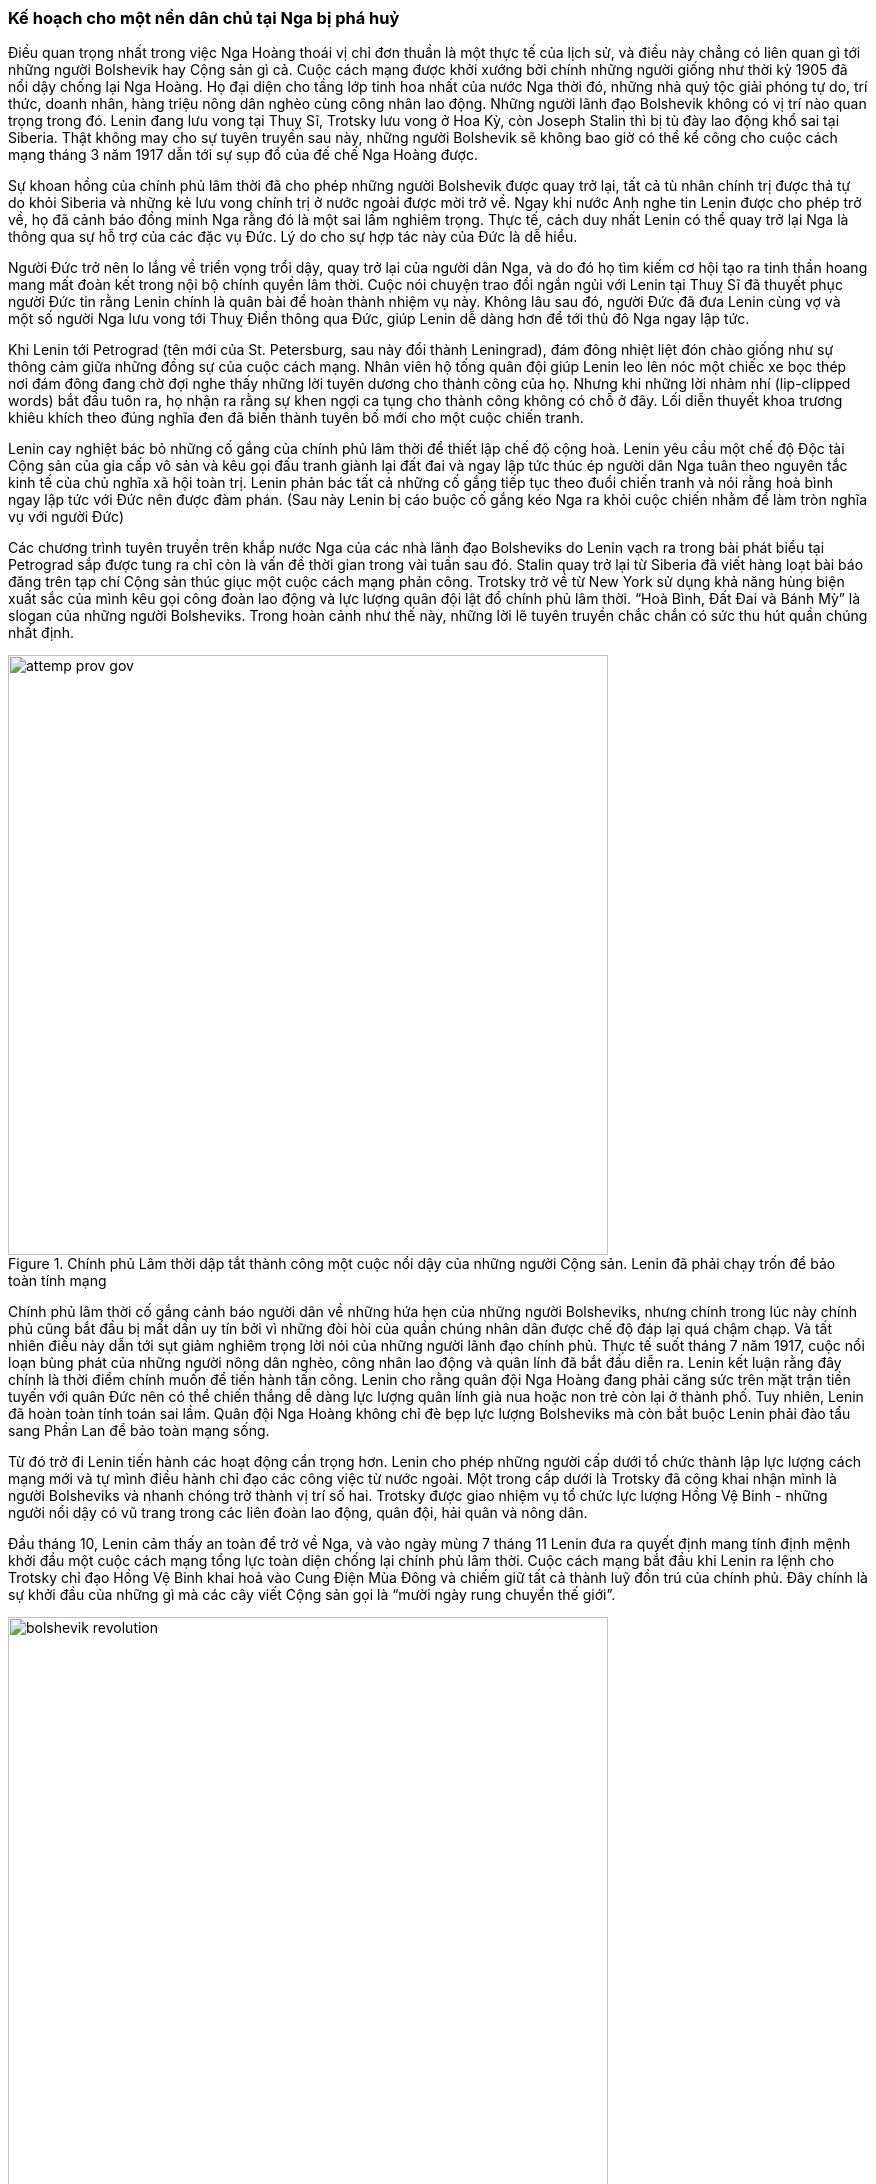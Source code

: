 === Kế hoạch cho một nền dân chủ tại Nga bị phá huỷ

Điều quan trọng nhất trong việc Nga Hoàng thoái vị chỉ đơn thuần là một thực tế
của lịch sử, và điều này chẳng có liên quan gì tới những người Bolshevik hay Cộng
sản gì cả. Cuộc cách mạng được khởi xướng bởi chính những người giống như thời kỳ
1905 đã nổi dậy chống lại Nga Hoàng. Họ đại diện cho tầng lớp tinh hoa nhất của
nước Nga thời đó, những nhà quý tộc giải phóng tự do, trí thức, doanh nhân,
hàng triệu nông dân nghèo cùng công nhân lao động. Những người lãnh đạo Bolshevik
không có vị trí nào quan trọng trong đó. Lenin đang lưu vong tại Thuỵ Sĩ, Trotsky
lưu vong ở Hoa Kỳ, còn Joseph Stalin thì bị tù đày lao động khổ sai tại Siberia.
Thật không may cho sự tuyên truyền sau này, những người Bolshevik sẽ không bao
giờ có thể kể công cho cuộc cách mạng tháng 3 năm 1917 dẫn tới sự sụp đổ của đế
chế Nga Hoàng được.

Sự khoan hồng của chính phủ lâm thời đã cho phép những người Bolshevik được quay
trở lại, tất cả tù nhân chính trị được thả tự do khỏi Siberia và những kẻ lưu
vong chính trị ở nước ngoài được mời trở về. Ngay khi nước Anh nghe tin Lenin
được cho phép trở về, họ đã cảnh báo đồng minh Nga rằng đó là một sai lầm nghiêm
trọng. Thực tế, cách duy nhất Lenin có thể quay trở lại Nga là thông qua sự hỗ
trợ của các đặc vụ Đức. Lý do cho sự hợp tác này của Đức là dễ hiểu.

Người Đức trở nên lo lắng về triển vọng trổi dậy, quay trở lại của người dân Nga,
và do đó họ tìm kiếm cơ hội tạo ra tinh thần hoang mang mất đoàn kết trong nội
bộ chính quyền lâm thời. Cuộc nói chuyện trao đổi ngắn ngủi với Lenin tại Thuỵ
Sĩ đã thuyết phục người Đức tin rằng Lenin chính là quân bài để hoàn thành nhiệm
vụ này. Không lâu sau đó, người Đức đã đưa Lenin cùng vợ và một số người Nga lưu
vong tới Thuỵ Điển thông qua Đức, giúp Lenin dễ dàng hơn để tới thủ đô Nga ngay
lập tức.

Khi Lenin tới Petrograd (tên mới của St. Petersburg, sau này đổi thành Leningrad),
đám đông nhiệt liệt đón chào giống như sự thông cảm giữa những đồng sự của cuộc
cách mạng. Nhân viên hộ tống quân đội giúp Lenin leo lên nóc một chiếc xe bọc thép
nơi đám đông đang chờ đợi nghe thấy những lời tuyên dương cho thành công của họ.
Nhưng khi những lời nhảm nhí (lip-clipped words) bắt đầu tuôn ra, họ nhận ra rằng
sự khen ngợi ca tụng cho thành công không có chỗ ở đây. Lối diễn thuyết khoa trương
khiêu khích theo đúng nghĩa đen đã biến thành tuyên bố mới cho một cuộc chiến tranh.

Lenin cay nghiệt bác bỏ những cố gắng của chính phủ lâm thời để thiết lập chế độ
cộng hoà. Lenin yêu cầu một chế độ Độc tài Cộng sản của gia cấp vô sản và kêu gọi
đấu tranh giành lại đất đai và ngay lập tức thúc ép người dân Nga tuân theo
nguyên tắc kinh tế của chủ nghĩa xã hội toàn trị. Lenin phản bác tất cả những cố
gắng tiếp tục theo đuổi chiến tranh và nói rằng hoà bình ngay lập tức với Đức nên
được đàm phán. (Sau này Lenin bị cáo buộc cố gắng kéo Nga ra khỏi cuộc chiến nhằm để
làm tròn nghĩa vụ với người Đức)

Các chương trình tuyên truyền trên khắp nước Nga của các nhà lãnh đạo Bolsheviks do Lenin vạch
ra trong bài phát biểu tại Petrograd sắp được tung ra chỉ còn là vấn đề thời gian trong vài tuần sau đó.
Stalin quay trở lại từ Siberia đã viết hàng loạt bài báo đăng trên tạp chí Cộng sản thúc giục một cuộc
cách mạng phản công. Trotsky trở về từ New York sử dụng khả năng hùng biện xuất sắc của mình
kêu gọi công đoàn lao động và lực lượng quân đội lật đổ chính phủ lâm thời.
"`Hoà Bình, Đất Đai và Bánh Mỳ`" là slogan của những người Bolsheviks. Trong hoàn cảnh như thế
này, những lời lẽ tuyên truyền chắc chắn có sức thu hút quần chúng nhất định.

.Chính phủ Lâm thời dập tắt thành công một cuộc nổi dậy của những người Cộng sản. Lenin đã  phải chạy trốn để bảo toàn tính mạng
image::pkxdlr0hlkarr95/attemp_prov_gov.png[align="center", pdfwidth=300, width=600]

Chính phủ lâm thời cố gắng cảnh báo người dân về những hứa hẹn của những người  Bolsheviks,
nhưng chính trong lúc này chính phủ cũng bắt đầu bị mất dần uy tín bởi vì những đòi hòi của quần chúng
nhân dân được chế độ đáp lại quá chậm chạp. Và tất nhiên điều này dẫn tới sụt giảm nghiêm trọng
lời nói của những người lãnh đạo chính phủ.
Thực tế suốt tháng 7 năm 1917, cuộc nổi loạn bùng phát của những người nông dân nghèo, công nhân
lao động và quân lính đã bắt đầu diễn ra. Lenin kết luận rằng đây chính là thời điểm chính muốn để
tiến hành tấn công. Lenin cho rằng quân đội Nga Hoàng đang phải căng sức trên mặt trận tiền tuyến
với quân Đức nên có thể chiến thắng dễ dàng lực lượng quân lính già nua hoặc non trẻ còn lại ở thành
phố.  Tuy nhiên, Lenin đã hoàn toàn tính toán sai lầm. Quân đội Nga Hoàng không chỉ đè bẹp lực
lượng Bolsheviks mà còn bắt buộc Lenin phải đào tẩu sang Phần Lan để bảo toàn mạng sống.

Từ đó trở đi Lenin tiến hành các hoạt động cẩn trọng hơn. Lenin cho phép những người cấp dưới tổ
chức thành lập lực lượng cách mạng mới và tự mình điều hành chỉ đạo các công việc từ nước ngoài.
Một trong cấp dưới là Trotsky đã công khai nhận mình là người Bolsheviks và nhanh chóng trở thành
vị trí số hai. Trotsky được giao nhiệm vụ tổ chức lực lượng Hồng Vệ Binh - những người nổi dậy có
vũ trang trong các liên đoàn lao động, quân đội, hải quân và nông dân.

Đầu tháng 10, Lenin cảm thấy an toàn để trở về Nga, và vào ngày mùng 7 tháng 11 Lenin đưa ra quyết
định mang tính định mệnh khởi đầu một cuộc cách mạng tổng lực toàn diện chống lại chính phủ lâm thời.
Cuộc cách mạng bắt đầu khi Lenin ra lệnh cho Trotsky chỉ đạo Hồng Vệ Binh khai hoả vào Cung Điện
Mùa Đông và chiếm giữ tất cả thành luỹ đồn trú của chính phủ. Đây chính là sự khởi đầu của những
gì mà các cây viết Cộng sản gọi là "`mười ngày rung chuyển thế giới`".

.Bức ảnh đầu tiên của cuộc cách mạng Bolshevik lan tới nước Mỹ. Những nhà lãnh đạo Cộng sản tập trung đám đông ở Moscow sau khi chiếm được quyền kiểm soát
image::dv5r1iktpowzgyv/bolshevik_revolution.png[align="center", pdfwidth=300, width=600]

Nhiều tuần trước đó, việc sử dụng vũ trang và bạo lực đã cho phép những người Bolshevik chiếm
được quyền kiểm soát trên gần như tất cả các thành phố quan trọng. Lực lượng quân đội chính quy
không thể đến hỗ trợ chính quyền Lâm thời và khiến cho người dân bất lực, nhận ra rằng mình đang
bị tấn công bởi những kẻ Bolsheviks vô chính phủ mà trong tay chẳng có thứ gì để chống đỡ lại.
Giữa tháng 12, tàn dư kháng cự cuối cùng cũng đã bị lực lượng Bolshevik dập tắt và tất nhiên quần
chúng nhân dân đã biết trước rằng giấc mơ của họ về một nền dân chủ đã chết.
